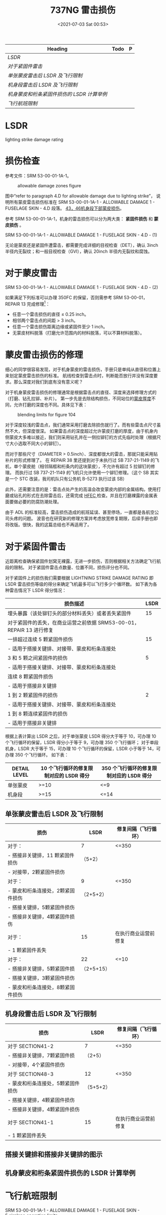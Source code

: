 # -*- eval: (setq org-media-note-screenshot-image-dir (concat default-directory "./static/737NG 雷击/")); -*-
:PROPERTIES:
:ID:       0B56F9A5-4228-4303-8D62-DAF5AE732EA9
:END:
#+LATEX_CLASS: my-article
#+DATE: <2021-07-03 Sat 00:53>
#+TITLE: 737NG 雷击损伤
#+FILETAGS: :LSDR:

#+BEGIN: org-ql :query "tags: LsDR"
| Heading                                  | Todo | P |
|------------------------------------------+------+---|
| [[LSDR][LSDR]]                                     |      |   |
| [[对于紧固件雷击][对于紧固件雷击]]                           |      |   |
| [[单张蒙皮雷击后 LSDR 及飞行限制][单张蒙皮雷击后 LSDR 及飞行限制]]           |      |   |
| [[机身段雷击后 LSDR 及飞行限制][机身段雷击后 LSDR 及飞行限制]]             |      |   |
| [[机身蒙皮和桁条紧固件损伤的 LSDR 计算举例][机身蒙皮和桁条紧固件损伤的 LSDR 计算举例]] |      |   |
| [[飞行航班限制][飞行航班限制]]                             |      |   |
#+END

* LSDR
:PROPERTIES:
:ID:       FEB6A99B-BBE0-41E9-A6A0-46C192EAB1EB
:END:
lighting strike damage rating
  
* 损伤检查
:PROPERTIES:
:ID:       B910EDC8-3760-48B8-8B7A-8AA00F273F3C
:END:
参考文件：SRM 53-00-01-1A-1。

#+CAPTION: allowable damage zones figure
[[file:./static/737NG 雷击损伤/2021-07-03_00-54-03_screenshot.jpg]]

图中“refer to paragraph 4.D for allowable damage due to lighting strike”，
说明所有蒙皮雷击损伤标准在 SRM 53-00-01-1A-1 - ALLOWABLE DAMAGE 1 - FUSELAGE SKIN - 4.D 段落。
[[id:D80C653B-7D88-497B-B6BB-07A5874A008B][43，46机身段下部蒙皮损伤]]。

参考 SRM 53-00-01-1A-1，机身的雷击损伤可以分为两大类： *紧固件损伤* 和 *蒙皮损伤* 。

SRM 53-00-01-1A-1 - ALLOWABLE DAMAGE 1 - FUSELAGE SKIN - 4.D - (1)

[[file:./static/737NG 雷击损伤/2022-05-23_22-56-20_640.png]]

无论是蒙皮还是紧固件遭雷击，都需要完成详细的目视检查（DET），确认 3inch 半径内无裂纹；和一般目视检查（GVI），确认 20inch 半径内无裂纹和腐蚀。

* 对于蒙皮雷击
:PROPERTIES:
:ID:       7E0B3EA2-D65D-4981-BB96-F45D72371DBB
:END:

SRM 53-00-01-1A-1 - ALLOWABLE DAMAGE 1 - FUSELAGE SKIN - 4.D - (2)

[[file:./static/737NG 雷击损伤/640-3.png]]

[[file:./static/737NG 雷击损伤/640-4.png]]

如果满足下列标准可以办理 350FC 的保留，否则需参考 SRM 53-00-01，REPAIR 13 完成修理[fn:1]：
- 任意一个雷击损伤的直径 ≤ 0.25 inch。
- 相邻两个雷击点的间距 > 3 inch。
- 任意一个雷击损伤距离边缘或紧固件至少 1 inch。
- 无蒙皮材料脱落（打磨允许范围内的材料脱落，可以不算材料脱落）。

* 蒙皮雷击损伤的修理
:PROPERTIES:
:ID:       894CD10D-E2B7-462D-9A5F-3FD88DB78F6D
:END:

细心的同学很容易发现，对于机身蒙皮的雷击损伤，手册只是单纯从直径和位置上来划定蒙皮雷击损伤的标准。
航线检查到雷击点时，判断能否放行并没有深度要求。那么深度对我们到底有没有意义呢？

[[file:./static/737NG 雷击损伤/2021-07-03_01-16-45_screenshot.jpg]]

对于机身蒙皮雷击损伤的修理通常是根据雷击点的直径、深度来选择修理方式的（打磨、钻孔拉铆、补片）。
第一步先是去除结构损伤，不同站位的[[id:0DC7DAAA-632E-4AE1-896F-CFCB4AF32F55][蒙皮厚度]]不同，允许打磨的深度也不同。具体见下表：
#+transclude: [[id:0DC7DAAA-632E-4AE1-896F-CFCB4AF32F55][蒙皮厚度]] 

#+CAPTION: blending limits for figure 104
[[file:./static/737NG 雷击损伤/2021-07-03_01-17-15_screenshot.jpg]]

对于深度较浅的雷击点，我们通常采用打磨去除损伤就行了。而有些雷击点尺寸虽然不大，但深度很深。
如果雷击点的深度超过允许蒙皮打磨的厚度，由于机身内侧蒙皮大多难以接近，我们则采用钻孔并在一侧拉铆钉的方式先临时处理（根据尺寸大小选取不同大小的铆钉）。

而对于那些尺寸（DIAMETER > 0.5inch）、深度都很大的雷击，那就只能采用贴补片的形式修理了。
在 REPAIR 38 里还提到对于未执行过 SB 737-21-1149 的飞机，单个蒙皮舱（相邻隔框和桁条内的这块蒙皮），不允许有超过 5 拉铆钉的修理。
而执行过 SB 737-21-1149 的飞机只允许使用一个铆钉修理。（这个 SB 其实是一个 STC 改装，我司机队只有公务机 B-5273 执行过该 SB）

[[file:./static/737NG 雷击损伤/2021-07-06_11-13-55_screenshot.jpg]]

此外，还需要注意的是：雷击点处产生的高温会改变蒙皮内部的金属结构。使用打磨或钻孔的形式在去除雷击后，还需完成 [[id:4667B48C-DB54-4183-A908-73AF93EAC522][HFEC ]]检查。并且在打磨裸露的金属表面要做必要的防腐防潮处理。

由于 ADL 的标准较高，雷击损伤造成的航班延误、甚至停场，一直都是各航空公司头疼的问题。
波音也在研究新的修理方案并考虑放宽修复期限，后续手册也即将改版。很快，我的这篇总结也不再适用了。

[[file:./static/737NG 雷击损伤/2021-07-03_01-18-37_screenshot.jpg]]

* 对于紧固件雷击
:PROPERTIES:
:ID:       4AAA643C-8991-4073-B6E9-A9624287141F
:END:

近距离检查确保紧固件划窝无裸露，无进一步损伤，否则根据相关方法确定飞行航段的限制。
对于紧固件雷击点数量、位置不同，损伤评分也不同。

对于紧固件上的损伤我们需要根据 LIGHTNING STRIKE DAMAGE RATING 即 LSDR 雷击损伤等级的得分来确定飞机最多可以飞行多少个循环数。
如下表为各种雷击情况下 LSDR 得分情况：

| 损伤描述                                                           | LSDR |
|--------------------------------------------------------------------+------|
| 埋头暴露（该处铆钉头的部分材料丢失）或者丢失紧固件                 |   15 |
| 对于紧固件的丢失，在商业运营之前依据 SRM53-00-01，REPAIR 13 进行修复 |      |
|--------------------------------------------------------------------+------|
| 一排超过连续 5 颗紧固件损伤                                          |   15 |
| - 适用于搭接关键排、对接带、蒙皮和桁条连接处                       |      |
|--------------------------------------------------------------------+------|
| 3 和 5 颗之间紧固件的损伤                                             |    5 |
| - 适用于搭接关键排、对接带、蒙皮和桁条连接处                       |      |
| 连续 8 颗紧固件损伤                                                  |      |
| - 适用于搭接非关键排                                               |      |
|--------------------------------------------------------------------+------|
| 1 到 2 颗紧固件的损伤                                                 |    2 |
| - 适用于搭接关键排、对接带、蒙皮和桁条连接处                       |      |
| 1 到 8 颗连续紧固件的损伤                                             |      |
| - 适用于搭接非关键排                                               |      |

根据上表计算出 LSDR 之后，对于单张蒙皮 LSDR 得分大于等于 10，可办理 10 个飞行循环的保留，LSDR 得分小于等于 9，可办理 350 个飞行循环；
对于单段机身，LSDR 大于等于 15，可办理 10 个飞行循环的保留，LSDR 小于等于 14，可办理 350 个飞行循环。
如下表：

| DETAIL LEVEL | 10 个飞行循环的修复限制对应的 LSDR 得分 | 350 个飞行循环的修复限制对应的 LSDR 得分 |
|----------------+----------------------------------------+---------------------------------------|
| 单张蒙皮     | >=10                                 | <=9                                 |
|----------------+----------------------------------------+---------------------------------------|
| 机身段       | >=15                                 | <=14                                |

** 单张蒙皮雷击后 LSDR 及飞行限制
:PROPERTIES:
:ID:       3FE5BB7B-22A8-4981-84B4-3282B4E8E6EF
:END:

| 损伤                            | LSDR       | 修复间隔（飞行循环） |
|-----------------------------------+------------+------------------------|
| 对于：                            | 7        | <=350                |
| - 搭接非关键排，11 颗紧固件损伤    | （5+2）    |                        |
| - 对接带，2颗紧固件损伤           |            |                        |
|-----------------------------------+------------+------------------------|
| 对于：                            | 9          | <=350                  |
| - 蒙皮和桁条连接处，2颗紧固件损伤 | （2+5+2）  |                        |
| - 搭接关键排，5颗紧固件损伤       |            |                        |
| - 搭接非关键排，4颗紧固件损伤     |            |                        |
|-----------------------------------+------------+------------------------|
| 对于：                          | 15       | 在执行商业运营前修复 |
| - 1 颗紧固件丢失                   |            |                        |
|-----------------------------------+------------+------------------------|
| 对于：                            | 22       | <=10                 |
| - 搭接非关键排，5颗紧固件损       | （2+5+15） |                        |
| - 搭接关键排，3颗紧固件损伤       |            |                        |
| - 蒙皮和桁条连接处，8颗紧固件损伤 |            |                        |

** 机身段雷击后 LSDR 及飞行限制
:PROPERTIES:
:ID:       2B9E6835-A9AF-4A6D-ADCC-2CBF813856BB
:END:

| 损伤                            | LSDR      | 修复间隔（飞行循环） |
|-----------------------------------+-----------+------------------------|
| 对于 SECTION41-2                   | 7       | <=350                |
| - 搭接非关键排，7颗紧固件损       | （2+5）   |                        |
| - 对接带，4个紧固件损伤           |           |                        |
|-----------------------------------+-----------+------------------------|
| 对于 SECTION48-3                   | 12      | <=350                  |
| - 蒙皮和桁条连接处，5颗紧固件损伤 | （5+5+2） |                        |
| - 搭接关键排，4颗紧固件损伤       |           |                        |
| - 搭接非关键排，4颗紧固件损伤     |           |                        |
|-----------------------------------+-----------+------------------------|
| 对于 SECTION41-1                 | 15      | 在执行商业运营前修复 |
| - 1 颗紧固件丢失                   |           |                        |

** 搭接关键排和搭接非关键排的图示
:PROPERTIES:
:ID:       9CD4DDB0-C57C-4CA5-AB36-59B00FD571B9
:END:

[[file:./static/737NG 雷击损伤/2022-05-23_23-31-25_640.png]]

** 机身蒙皮和桁条紧固件损伤的 LSDR 计算举例
:PROPERTIES:
:ID:       30C30B62-FDAC-4DFB-8718-65CD9CFFC461
:END:

[[file:./static/737NG 雷击损伤/2022-05-23_23-31-30_640.jpeg]]
* 飞行航班限制
:PROPERTIES:
:ID:       DFC3E875-2018-4C88-A81B-A835D30F66B5
:END:

SRM 53-00-01-1A-1 - ALLOWABLE DAMAGE 1 - FUSELAGE SKIN - 5.airplane operation limits

[[file:./static/737NG 雷击损伤/2022-05-23_22-57-26_640.png]]

损伤评估可以分为两类： *单张蒙皮* 和 *单段机身* 。
SRM 根据损伤程度进行评分，则选取分值最大的损伤作为修复期限。
最长可以办理 350FC 保留，最少 10FC。
下表是根据雷击点的位置、数量打出的评分。
当出现多种形式的损伤时，可根据下表将评分进行相加。

[[file:./static/737NG 雷击损伤/2021-07-03_01-13-46_screenshot.jpg]]

相加后的分值再对照下表确定修复期限：对于单张蒙皮的总分值 ≥ 10 分，最多只能保留 10 FC，而分值 ≤ 9 分则可以保留 350FC；
对于单段机身的总分值 ≥ 15 分，最多只能保留 10FC，而分值 ≤ 14 分则可以保留 350FC。

#+CAPTION: airplane allowable damage limit for LSDR
[[file:./static/737NG 雷击损伤/2021-07-03_01-15-17_screenshot.jpg]]

单张蒙皮案例：

#+CAPTION: panel section damage rating
[[file:./static/737NG 雷击损伤/2021-07-03_01-15-45_screenshot.jpg]]

单段机身案例：

[[file:./static/737NG 雷击损伤/2021-07-03_01-16-10_screenshot.jpg]]

* 其他部位的雷击损伤
:PROPERTIES:
:ID:       7B69938A-BBAE-4FB4-8A4F-4426529CDE2E
:END:
除了上面机身的雷击损伤外，其他部位的雷击基本在 SRM 手册中都查不到专门的雷击损伤标准。
我们通常只能通过雷击对这些部件造成的损伤程度来进行判断，例如：分层、烧蚀、穿孔、掉块，等等。

| 位置                 | 章节号            |
|----------------------+-------------------|
| 雷达罩               | SRM 53-10-71-1A-1 |
| 雷达罩导电条         | AMM 53-52-03-801  |
| 前起落架舱门         | SRM 52-80-01-1A-1 |
| 反推包皮             | SRM 54-30-01-1A-2 |
| 翼尖（不带翼尖小翼） | SRM 57-30-01-1A-1 |
| 翼尖（带翼尖小翼）   | SRM 57-30-01-1A-2 |
| 水平安定面           | SRM 55-10-01-1A-3 |
| 垂直安定面           | SRM 55-30-01-1A-1 |
| 方向舵后缘           | SRM 55-40-01-1A-1 |

* definition of critical fastener row
:PROPERTIES:
:ID:       0AFF904F-1B15-444F-B23F-4881BED4C923
:END:
[[file:./static/737NG 雷击损伤/2022-05-23_10-34-33_640.jpeg]]
* TODO lap joint non-critical row
:PROPERTIES:
:ID:       EB490DF1-D8C3-452D-AF17-048E03159273
:END:
* TODO lap joint critical row：搭接关键行。
:PROPERTIES:
:ID:       1F9F0E00-85B5-4573-B93E-25043C7A5C3D
:END:

[[file:./static/737NG 雷击损伤/2022-05-22_16-55-16_images.png]]

* butt joint
:PROPERTIES:
:ID:       BBEEEB0B-AE0D-4441-B14B-EB39B2F49A8F
:END:

[[file:./static/737NG 雷击损伤/2022-05-23_10-17-13_images.png]]

* Footnotes

[fn:1] Section 53-00 - FUSELAGE - GENERAL
